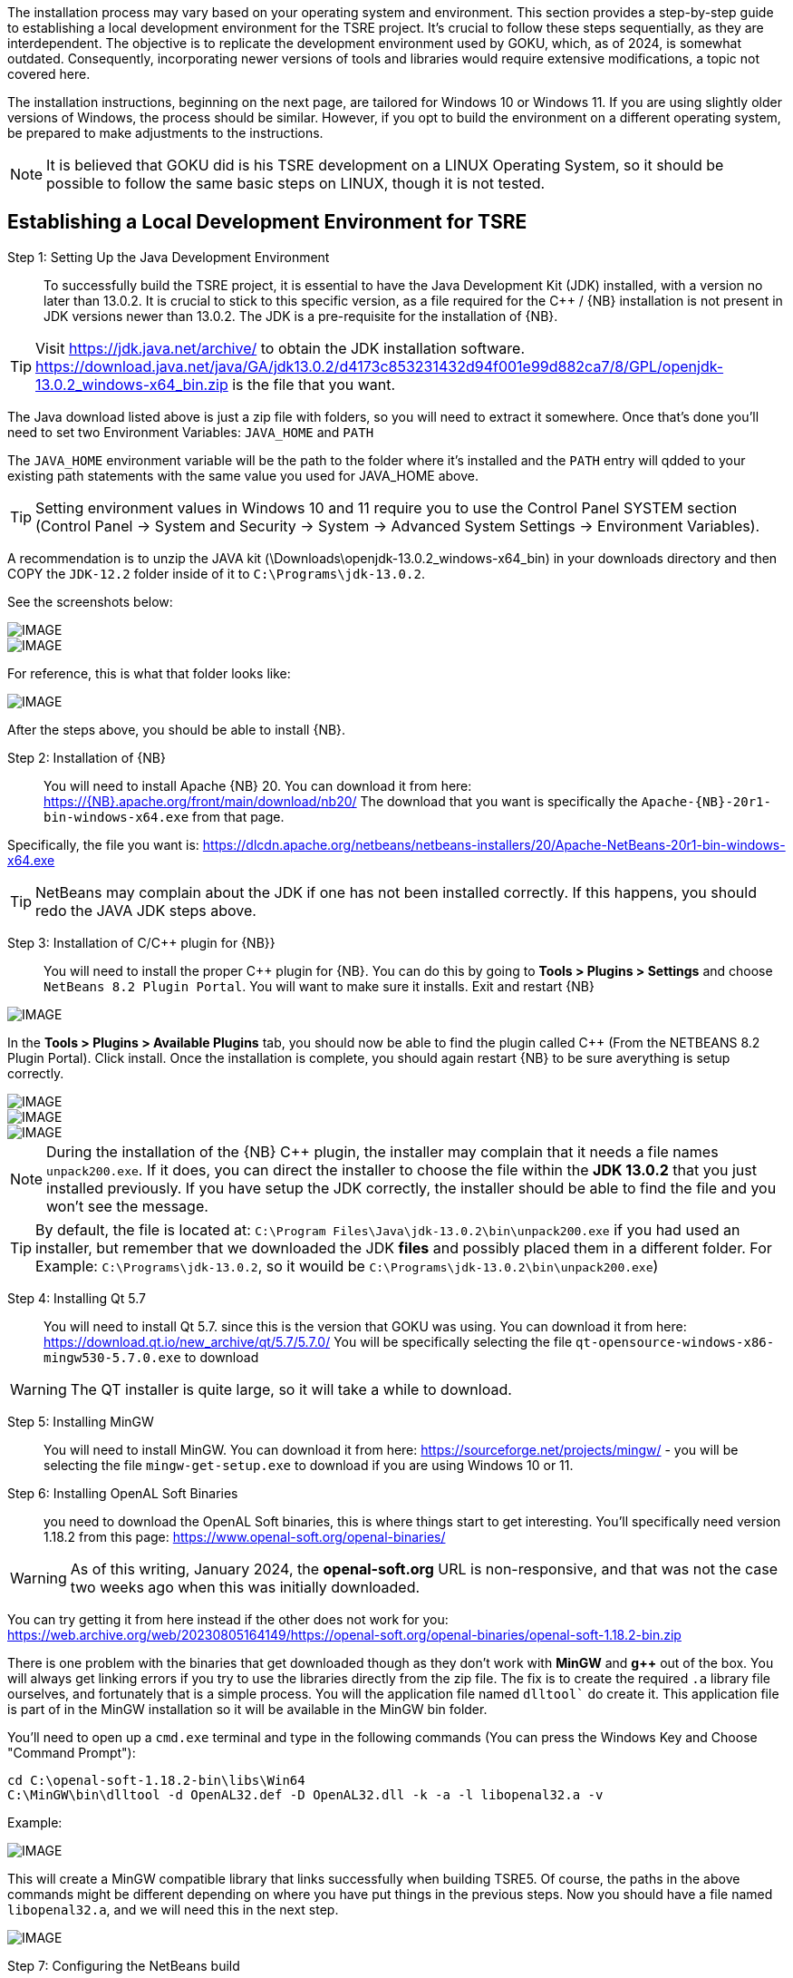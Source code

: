 
The installation process may vary based on your operating system and environment. This section provides a step-by-step guide to establishing a local development environment for the TSRE project. It's crucial to follow these steps sequentially, as they are interdependent. The objective is to replicate the development environment used by GOKU, which, as of 2024, is somewhat outdated. Consequently, incorporating newer versions of tools and libraries would require extensive modifications, a topic not covered here.

The installation instructions, beginning  on the next page, are tailored for Windows 10 or Windows 11. If you are using slightly older versions of Windows, the process should be similar. However, if you opt to build the environment on a different operating system, be prepared to make adjustments to the instructions.

[NOTE]
It is believed that GOKU did is his TSRE development on a LINUX Operating System, so it should be possible to follow the same basic steps on LINUX, though it is not tested.

== Establishing a Local Development Environment for TSRE

Step 1: Setting Up the Java Development Environment:: To successfully build the TSRE project, it is essential to have the Java Development Kit (JDK) installed, with a version no later than 13.0.2. It is crucial to stick to this specific version, as a file required for the C++ / {NB} installation is not present in JDK versions newer than 13.0.2.  The JDK is a pre-requisite for the installation of {NB}. 

[TIP]
Visit https://jdk.java.net/archive/ to obtain the JDK installation software.   https://download.java.net/java/GA/jdk13.0.2/d4173c853231432d94f001e99d882ca7/8/GPL/openjdk-13.0.2_windows-x64_bin.zip is the file that you want.

The Java download listed above is just a zip file with folders, so you will need to extract it somewhere. Once that's done you'll need to set two Environment Variables:
`JAVA_HOME` and `PATH`

The `JAVA_HOME` environment variable will be the path to the folder where it's installed and the `PATH` entry will qdded to your existing path statements with the same value you used for JAVA_HOME above.

[TIP]
Setting environment values in Windows 10 and 11 require you to use the Control Panel SYSTEM section  (Control Panel -> System and Security -> System -> Advanced System Settings -> Environment Variables).

A recommendation is to unzip the JAVA kit (\Downloads\openjdk-13.0.2_windows-x64_bin) in your downloads directory and then COPY the `JDK-12.2` folder inside of it to `C:\Programs\jdk-13.0.2`.  

<<<

See the screenshots below:

[IMAGE]
image::images/java1.png[]

[IMAGE]
image::images/java2.png[]

For reference, this is what that folder looks like:​​

[IMAGE]
image::images/java3.png[]


After the steps above, you should be able to install {NB}. ​



Step 2: Installation of {NB}:: You will need to install Apache {NB} 20.  You can download it from here: https://{NB}.apache.org/front/main/download/nb20/ The download that you want is specifically the `Apache-{NB}-20r1-bin-windows-x64.exe` from that page.

Specifically, the file you want is: https://dlcdn.apache.org/netbeans/netbeans-installers/20/Apache-NetBeans-20r1-bin-windows-x64.exe

[TIP]
NetBeans may complain about the JDK if one has not been installed correctly.  If this happens, you should redo the JAVA JDK steps above.


Step 3: Installation of C/C++ plugin for {NB}}:: You will need to install the proper {CPP} plugin for {NB}. You can do this by going to *Tools > Plugins > Settings* and choose `NetBeans 8.2 Plugin Portal`. You will want to make sure it installs. Exit and restart {NB}  
[IMAGE]
image::images/ScreenshotNB.png[]

In the *Tools > Plugins > Available Plugins* tab,  you should now be able to find the plugin called {CPP} (From the NETBEANS 8.2  Plugin Portal). Click install.  Once the installation is complete, you should again restart {NB} to be sure averything is setup correctly.  

[IMAGE]
image::images/ScreenshotNB1.png[]

[IMAGE]
image::images/ScreenshotNB2.png[]

[IMAGE]
image::images/ScreenshotNB3.png[]

[NOTE]
During the installation of the {NB} {CPP} plugin,  the installer may complain that it needs a file names `unpack200.exe`. If it does, you can direct the installer to choose the file within the *JDK 13.0.2* that you just installed previously.  If you have setup the JDK correctly, the installer should be able to find the file and you won't see the message.

[TIP]
By default, the file is located at: `C:\Program Files\Java\jdk-13.0.2\bin\unpack200.exe` if you had used an installer, but remember that we downloaded the JDK *files* and possibly placed them in a different folder. For Example:  `C:\Programs\jdk-13.0.2`, so it wouild be `C:\Programs\jdk-13.0.2\bin\unpack200.exe`) 




Step 4: Installing Qt 5.7:: You will need to install Qt 5.7. since this is the version that GOKU was using.   You can download it from here:  https://download.qt.io/new_archive/qt/5.7/5.7.0/
You will be specifically selecting the file `qt-opensource-windows-x86-mingw530-5.7.0.exe` to download

[WARNING]
The QT installer is quite large, so it will take a while to download.

Step 5: Installing MinGW:: You will need to install MinGW.  You can download it from here: https://sourceforge.net/projects/mingw/ - you will be selecting the file `mingw-get-setup.exe` to download if you are using Windows 10 or 11.

Step 6: Installing OpenAL Soft Binaries:: you need to download the OpenAL Soft binaries, this is where things start to get interesting. You'll specifically need version 1.18.2 from this page: https://www.openal-soft.org/openal-binaries/ 

[WARNING]
As of this writing, January 2024, the *openal-soft.org* URL is non-responsive, and that was not the case two weeks ago when this was initially downloaded. 

You can try getting it from here instead if the other does not work for you: https://web.archive.org/web/20230805164149/https://openal-soft.org/openal-binaries/openal-soft-1.18.2-bin.zip

There is one problem with the binaries that get downloaded though as they don't work with *MinGW* and *g++* out of the box. You will always get linking errors if you try to use the libraries directly from the zip file. The fix is to create the required `.a` library file ourselves, and fortunately that is a simple process. You will the application file named  `dlltool`` do create it. This application file is part of in the MinGW installation so it will be available in the MinGW bin folder.

You'll need to open up  a `cmd.exe` terminal and type in the following commands (You can press the Windows Key and Choose "Command Prompt"):

[source,bash]
----
cd C:\openal-soft-1.18.2-bin\libs\Win64
C:\MinGW\bin\dlltool -d OpenAL32.def -D OpenAL32.dll -k -a -l libopenal32.a -v
----

Example: 

[IMAGE]
image::images/cmd1.png[]

This will create a MinGW compatible library that links successfully when building TSRE5. Of course, the paths in the above commands might be different depending on where you have put things in the previous steps. Now you should have a file named `libopenal32.a`, and we will need this in the next step.

[IMAGE]
image::images/cmd2.png[]

Step 7: Configuring the NetBeans build:: If you haven't done so already, it's time to clone the TSRE5 repository from GitHub.

In the top menu bar go to *Team => Remote => Clone...*, that will bring up the following dialog:

[IMAGE]
image::images/Screenshot 03.png[]

* Specify the repository URL as "https://github.com/GokuMK/TSRE5", and then the local directory you want to clone the repo to.
* Next specify the remote branch. 
* Check "master" if it isn't already.

[IMAGE]
image::images/Screenshot 04.png[]

Click next.

The final step should look like something this:

[IMAGE]
image::images/Screenshot 05.png[]

* Then click Finish. NetBeans will now clone the repo and open the project for you.
* When the project has loaded you'll want to right click it, and select Properties:


[IMAGE]
image::images/Screenshot 06.png[]

* We will need to add some extra Qt linking settings.  Select `Qt` under categories.
* Then scroll all the way down to the bottom and find "Custom Definitions".
* Next, click on the small button with "..."​

[IMAGE]
image::images/Screenshot 07.png[]

You will see another dialog where you need to add the following lines:

[source,bash]
----
LIBS += -lopengl32
LIBS += -lglu32
LIBS += -lglut32
LIBS += -L"C:\openal-soft-1.18.2-bin\libs\Win64"
----

Again change the path if necessary, it should look like this when you're done:

[IMAGE]
image::images/Screenshot 08.png[]

* Click OK.
* Next we'll need to change the path for the OpenAL Soft binaries
* Now select "C++ Compiler" under Categories.
* Click the small button with "..." in the "Include Directories" line.
* Then edit the path to where you put the OpenAL Soft binaries, with the ".\include" subdirectory appended to it.

For Example:  "C:\openal-soft-1.18.2-bin\include":

[IMAGE]
image::images/Screenshot 09.png[]

* Click OK.
* Then go to *Linker* under Categories and specify the path to the `libopenal32.a` file we created earlier.
* In my case this is `C:\openal-soft-1.18.2-bin\libs\Win64\libopenal32.a`
* You can edit the string directly or use the "Add Library File..." button.

[IMAGE]
image::images/Screenshot 10.png[]

* Click OK.
* The final thing we need to do before we can build TSRE5 is to tell NetBeans where Qt and the compiler tools are located.
* Go to "Build" under categories.
* Click the small "..." button in the "Tool collection" line.

[IMAGE]
image::images/Screenshot 12.png[]

It will bring up the following dialog:

[IMAGE]
image::images/Screenshot 13.png[]

​All the fields here will be blank when you open it.

* Here you need fill out all the the fields like above.
* It does not matter whether you create a new Tool Collection or modify an existing one. And you can name it whatever you want.
* When you have filled out the fields click "OK".
* And make sure the Tool Collection that you filled out the fields for is selected like this:

[IMAGE]
image::images/Screenshot 14.png[]

You should now be able to compile TSRE5. 

Step 8: Compile the project:: It's now time to build. You can do this by clicking the hammer in the toolbar or you can press F11.

[IMAGE]
image::images/Screenshot 15.png[]

[NOTE]
Sometimes the build fails with messages like this:

[source,bash]
----
mv: cannot move qttmp-Release_x64.mk to nbproject/qt-Release_x64.mk: Permission denied
----

 And that's just something you can disregard and try again until it works. I don't know why NetBeans does this occasionally.

Step 9: Making the compiled .exe able to start outside of NetBeans:: When it's been built you can start it within NetBeans with the play button in the toolbar or by pressing F6. The built TSRE5.exe is put inside the "./dist" folder of the same directory that you cloned the repository to.

For Example:  "C:\Users\Peter\Documents\NetBeansProjects\TSR E5\T SRE5\dist\Release_x64\MinGW_1-Windows".

* To run TSRE5.exe outside of NetBeans, there's one more thing we have to do.
* And that is to move a couple of dll's into the directory with the TSRE5.exe file.
* Copy the following dll's from `C:\Qt\Qt5.7.0\5.7\mingw53_32\bin`:
[source,bash]
----
libstdc++-6.dll
libgcc_s_dw2-1.dll
libwinpthread-1.dll
Qt5Core.dll
Qt5Gui.dll
Qt5Network.dll
Qt5WebSockets.dll
Qt5Widgets.dll
----

So that the folder looks like this:

[IMAGE]
image::images/Screenshot 16.png[]

[NOTE]
The reason why these are not present with the TSRE5.exe built by Goku is that they are somehow included in the executable when he builds it and that doesn't happen here for some reason.

[TIP]
When TSRE starts for the first time it downloads the `appdata` folders it needs from Goku's webserver and creates the `settings.txt` file.



